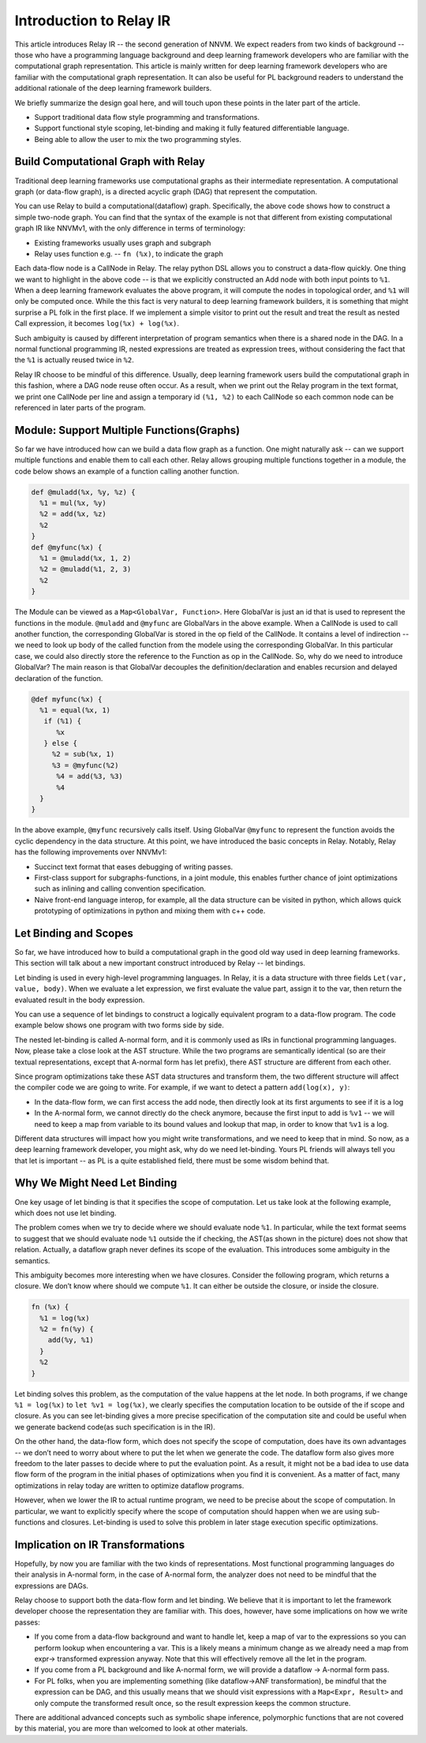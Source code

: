 Introduction to Relay IR
========================
This article introduces Relay IR -- the second generation of NNVM.
We expect readers from two kinds of background -- those who have a programming language background and deep learning
framework developers who are familiar with the computational graph representation.
This article is mainly written for deep learning framework developers who are familiar with the computational graph representation.
It can also be useful for PL background readers to understand the additional rationale of the deep learning framework builders.

We briefly summarize the design goal here, and will touch upon these points in the later part of the article.

- Support traditional data flow style programming and transformations.
- Support functional style scoping, let-binding and making it fully featured differentiable language.
- Being able to allow the user to mix the two programming styles.

Build Computational Graph with Relay
------------------------------------
Traditional deep learning frameworks use computational graphs as their intermediate representation.
A computational graph (or data-flow graph), is a directed acyclic graph (DAG) that represent the computation.

.. image:: https://raw.githubusercontent.com/tvmai/tvmai.github.io/master/images/relay/dataflow.png
    :align: center
    :scale: 70%


You can use Relay to build a computational(dataflow) graph. Specifically, the above code shows how to
construct a simple two-node graph. You can find that the syntax of the example is not that different from existing
computational graph IR like NNVMv1, with the only difference in terms of terminology:

- Existing frameworks usually uses graph and subgraph
- Relay uses function e.g. --  ``fn (%x)``, to indicate the graph

Each data-flow node is a CallNode in Relay. The relay python DSL allows you to construct a data-flow quickly.
One thing we want to highlight in the above code -- is that we explicitly constructed an Add node with
both input points to ``%1``.  When a deep learning framework evaluates the above program, it will compute
the nodes in topological order, and ``%1`` will only be computed once.
While the this fact is very natural to deep learning framework builders, it is something that might
surprise a PL folk in the first place.  If we implement a simple visitor to print out the result and
treat the result as nested Call expression, it becomes ``log(%x) + log(%x)``.

Such ambiguity is caused by different interpretation of program semantics when there is a shared node in the DAG.
In a normal functional programming IR, nested expressions are treated as expression trees, without considering the
fact that the ``%1`` is actually reused twice in ``%2``.

Relay IR choose to be mindful of this difference. Usually, deep learning framework users build the computational
graph in this fashion, where a DAG node reuse often occur. As a result, when we print out the Relay program in
the text format, we print one CallNode per line and assign a temporary id ``(%1, %2)`` to each CallNode so each common
node can be referenced in later parts of the program.

Module: Support Multiple Functions(Graphs)
------------------------------------------
So far we have introduced how can we build a data flow graph as a function. One might naturally ask -- can we support multiple
functions and enable them to call each other. Relay allows grouping multiple functions together in a module, the code below
shows an example of a function calling another function.

.. code::

   def @muladd(%x, %y, %z) {
     %1 = mul(%x, %y)
     %2 = add(%x, %z)
     %2
   }
   def @myfunc(%x) {
     %1 = @muladd(%x, 1, 2)
     %2 = @muladd(%1, 2, 3)
     %2
   }

The Module can be viewed as a ``Map<GlobalVar, Function>``. Here GlobalVar is just an id that is used to represent the functions
in the module. ``@muladd`` and ``@myfunc`` are GlobalVars in the above example. When a CallNode is used to call another function,
the corresponding GlobalVar is stored in the op field of the CallNode. It contains a level of indirection -- we need to look up
body of the called function from the modele using the corresponding GlobalVar. In this particular case, we could also directly
store the reference to the Function as op in the CallNode. So, why do we need to introduce GlobalVar? The main reason is that
GlobalVar decouples the definition/declaration and enables recursion and delayed declaration of the function.

.. code ::

  @def myfunc(%x) {
    %1 = equal(%x, 1)
     if (%1) {
        %x
     } else {
       %2 = sub(%x, 1)
       %3 = @myfunc(%2)
        %4 = add(%3, %3)
        %4
    }
  }

In the above example, ``@myfunc`` recursively calls itself. Using GlobalVar ``@myfunc`` to represent the function avoids
the cyclic dependency in the data structure.
At this point, we have introduced the basic concepts in Relay. Notably, Relay has the following improvements over NNVMv1:

- Succinct text format that eases debugging of writing passes.
- First-class support for subgraphs-functions, in a joint module, this enables further chance of joint optimizations such as inlining and calling convention specification.
- Naive front-end language interop, for example, all the data structure can be visited in python, which allows quick prototyping of optimizations in python and mixing them with c++ code.


Let Binding and Scopes
----------------------

So far, we have introduced how to build a computational graph in the good old way used in deep learning frameworks.
This section will talk about a new important construct introduced by Relay -- let bindings.

Let binding is used in every high-level programming languages. In Relay, it is a data structure with three
fields ``Let(var, value, body)``. When we evaluate a let expression, we first evaluate the value part, assign
it to the var, then return the evaluated result in the body expression.

You can use a sequence of let bindings to construct a logically equivalent program to a data-flow program.
The code example below shows one program with two forms side by side.

.. image:: https://raw.githubusercontent.com/tvmai/tvmai.github.io/master/images/relay/dataflow_vs_func.png
    :align: center
    :scale: 70%


The nested let-binding is called A-normal form, and it is commonly used as IRs in functional programming languages.
Now, please take a close look at the AST structure. While the two programs are semantically identical
(so are their textual representations, except that A-normal form has let prefix), there AST structure are different from each other.

Since program optimizations take these AST data structures and transform them, the two different structure will
affect the compiler code we are going to write. For example, if we want to detect a pattern ``add(log(x), y)``:

- In the data-flow form, we can first access the add node, then directly look at its first arguments to see if it is a log
- In the A-normal form, we cannot directly do the check anymore, because the first input to add is ``%v1`` -- we will need to keep a map from variable to its bound values and lookup that map, in order to know that ``%v1`` is a log.

Different data structures will impact how you might write transformations, and we need to keep that in mind.
So now, as a deep learning framework developer, you might ask, why do we need let-binding.
Yours PL friends will always tell you that let is important -- as PL is a quite established field,
there must be some wisdom behind that.


Why We Might Need Let Binding
-----------------------------
One key usage of let binding is that it specifies the scope of computation. Let us take look at the following example,
which does not use let binding.

.. image:: https://raw.githubusercontent.com/tvmai/tvmai.github.io/master/images/relay/let_scope.png
    :align: center
    :scale: 70%

The problem comes when we try to decide where we should evaluate node ``%1``. In particular, while the text format seems
to suggest that we should evaluate node ``%1`` outside the if checking, the AST(as shown in the picture) does not show that relation.
Actually, a dataflow graph never defines its scope of the evaluation. This introduces some ambiguity in the semantics.

This ambiguity becomes more interesting when we have closures. Consider the following program, which returns a closure.
We don’t know where should we compute ``%1``. It can either be outside the closure, or inside the closure.

.. code::

  fn (%x) {
    %1 = log(%x)
    %2 = fn(%y) {
      add(%y, %1)
    }
    %2
  }

Let binding solves this problem, as the computation of the value happens at the let node. In both programs,
if we change ``%1 = log(%x)`` to ``let %v1 = log(%x)``, we clearly specifies the computation location to
be outside of the if scope and closure. As you can see let-binding gives a more precise specification of the computation site
and could be useful when we generate backend code(as such specification is in the IR).

On the other hand, the data-flow form, which does not specify the scope of computation, does have its own advantages
-- we don’t need to worry about where to put the let when we generate the code. The dataflow form also gives more freedom
to the later passes to decide where to put the evaluation point. As a result, it might not be a bad idea to use data flow
form of the program in the initial phases of optimizations when you find it is convenient.
As a matter of fact, many optimizations in relay today are written to optimize dataflow programs.

However, when we lower the IR to actual runtime program, we need to be precise about the scope of computation.
In particular, we want to explicitly specify where the scope of computation should happen when we are using
sub-functions and closures. Let-binding is used to solve this problem in later stage execution specific optimizations.


Implication on IR Transformations
---------------------------------

Hopefully, by now you are familiar with the two kinds of representations.
Most functional programming languages do their analysis in A-normal form, in the case of A-normal form,
the analyzer does not need to be mindful that the expressions are DAGs.

Relay choose to support both the data-flow form and let binding. We believe that it is important to let the
framework developer choose the representation they are familiar with.
This does, however, have some implications on how we write passes:

- If you come from a data-flow background and want to handle let, keep a map of var to the expressions so you can perform lookup when encountering a var. This is a likely means a minimum change as we already need a map from expr-> transformed expression anyway. Note that this will effectively remove all the let in the program.
- If you come from a PL background and like A-normal form, we will provide a dataflow -> A-normal form pass.
- For PL folks, when you are implementing something (like dataflow->ANF transformation), be mindful that the expression can be DAG, and this usually means that we should visit expressions with a ``Map<Expr, Result>`` and only compute the transformed result once, so the result expression keeps the common structure.

There are additional advanced concepts such as symbolic shape inference, polymorphic functions
that are not covered by this material, you are more than welcomed to look at other materials.
